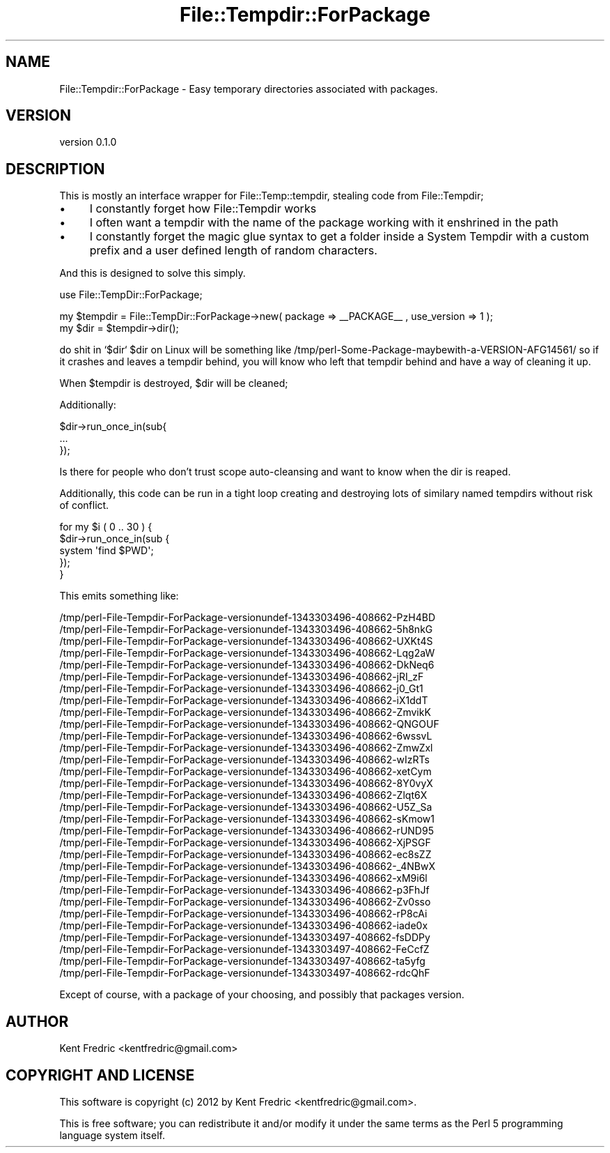 .\" Automatically generated by Pod::Man 2.26 (Pod::Simple 3.22)
.\"
.\" Standard preamble:
.\" ========================================================================
.de Sp \" Vertical space (when we can't use .PP)
.if t .sp .5v
.if n .sp
..
.de Vb \" Begin verbatim text
.ft CW
.nf
.ne \\$1
..
.de Ve \" End verbatim text
.ft R
.fi
..
.\" Set up some character translations and predefined strings.  \*(-- will
.\" give an unbreakable dash, \*(PI will give pi, \*(L" will give a left
.\" double quote, and \*(R" will give a right double quote.  \*(C+ will
.\" give a nicer C++.  Capital omega is used to do unbreakable dashes and
.\" therefore won't be available.  \*(C` and \*(C' expand to `' in nroff,
.\" nothing in troff, for use with C<>.
.tr \(*W-
.ds C+ C\v'-.1v'\h'-1p'\s-2+\h'-1p'+\s0\v'.1v'\h'-1p'
.ie n \{\
.    ds -- \(*W-
.    ds PI pi
.    if (\n(.H=4u)&(1m=24u) .ds -- \(*W\h'-12u'\(*W\h'-12u'-\" diablo 10 pitch
.    if (\n(.H=4u)&(1m=20u) .ds -- \(*W\h'-12u'\(*W\h'-8u'-\"  diablo 12 pitch
.    ds L" ""
.    ds R" ""
.    ds C` ""
.    ds C' ""
'br\}
.el\{\
.    ds -- \|\(em\|
.    ds PI \(*p
.    ds L" ``
.    ds R" ''
.    ds C`
.    ds C'
'br\}
.\"
.\" Escape single quotes in literal strings from groff's Unicode transform.
.ie \n(.g .ds Aq \(aq
.el       .ds Aq '
.\"
.\" If the F register is turned on, we'll generate index entries on stderr for
.\" titles (.TH), headers (.SH), subsections (.SS), items (.Ip), and index
.\" entries marked with X<> in POD.  Of course, you'll have to process the
.\" output yourself in some meaningful fashion.
.\"
.\" Avoid warning from groff about undefined register 'F'.
.de IX
..
.nr rF 0
.if \n(.g .if rF .nr rF 1
.if (\n(rF:(\n(.g==0)) \{
.    if \nF \{
.        de IX
.        tm Index:\\$1\t\\n%\t"\\$2"
..
.        if !\nF==2 \{
.            nr % 0
.            nr F 2
.        \}
.    \}
.\}
.rr rF
.\"
.\" Accent mark definitions (@(#)ms.acc 1.5 88/02/08 SMI; from UCB 4.2).
.\" Fear.  Run.  Save yourself.  No user-serviceable parts.
.    \" fudge factors for nroff and troff
.if n \{\
.    ds #H 0
.    ds #V .8m
.    ds #F .3m
.    ds #[ \f1
.    ds #] \fP
.\}
.if t \{\
.    ds #H ((1u-(\\\\n(.fu%2u))*.13m)
.    ds #V .6m
.    ds #F 0
.    ds #[ \&
.    ds #] \&
.\}
.    \" simple accents for nroff and troff
.if n \{\
.    ds ' \&
.    ds ` \&
.    ds ^ \&
.    ds , \&
.    ds ~ ~
.    ds /
.\}
.if t \{\
.    ds ' \\k:\h'-(\\n(.wu*8/10-\*(#H)'\'\h"|\\n:u"
.    ds ` \\k:\h'-(\\n(.wu*8/10-\*(#H)'\`\h'|\\n:u'
.    ds ^ \\k:\h'-(\\n(.wu*10/11-\*(#H)'^\h'|\\n:u'
.    ds , \\k:\h'-(\\n(.wu*8/10)',\h'|\\n:u'
.    ds ~ \\k:\h'-(\\n(.wu-\*(#H-.1m)'~\h'|\\n:u'
.    ds / \\k:\h'-(\\n(.wu*8/10-\*(#H)'\z\(sl\h'|\\n:u'
.\}
.    \" troff and (daisy-wheel) nroff accents
.ds : \\k:\h'-(\\n(.wu*8/10-\*(#H+.1m+\*(#F)'\v'-\*(#V'\z.\h'.2m+\*(#F'.\h'|\\n:u'\v'\*(#V'
.ds 8 \h'\*(#H'\(*b\h'-\*(#H'
.ds o \\k:\h'-(\\n(.wu+\w'\(de'u-\*(#H)/2u'\v'-.3n'\*(#[\z\(de\v'.3n'\h'|\\n:u'\*(#]
.ds d- \h'\*(#H'\(pd\h'-\w'~'u'\v'-.25m'\f2\(hy\fP\v'.25m'\h'-\*(#H'
.ds D- D\\k:\h'-\w'D'u'\v'-.11m'\z\(hy\v'.11m'\h'|\\n:u'
.ds th \*(#[\v'.3m'\s+1I\s-1\v'-.3m'\h'-(\w'I'u*2/3)'\s-1o\s+1\*(#]
.ds Th \*(#[\s+2I\s-2\h'-\w'I'u*3/5'\v'-.3m'o\v'.3m'\*(#]
.ds ae a\h'-(\w'a'u*4/10)'e
.ds Ae A\h'-(\w'A'u*4/10)'E
.    \" corrections for vroff
.if v .ds ~ \\k:\h'-(\\n(.wu*9/10-\*(#H)'\s-2\u~\d\s+2\h'|\\n:u'
.if v .ds ^ \\k:\h'-(\\n(.wu*10/11-\*(#H)'\v'-.4m'^\v'.4m'\h'|\\n:u'
.    \" for low resolution devices (crt and lpr)
.if \n(.H>23 .if \n(.V>19 \
\{\
.    ds : e
.    ds 8 ss
.    ds o a
.    ds d- d\h'-1'\(ga
.    ds D- D\h'-1'\(hy
.    ds th \o'bp'
.    ds Th \o'LP'
.    ds ae ae
.    ds Ae AE
.\}
.rm #[ #] #H #V #F C
.\" ========================================================================
.\"
.IX Title "File::Tempdir::ForPackage 3"
.TH File::Tempdir::ForPackage 3 "2012-07-27" "perl v5.16.0" "User Contributed Perl Documentation"
.\" For nroff, turn off justification.  Always turn off hyphenation; it makes
.\" way too many mistakes in technical documents.
.if n .ad l
.nh
.SH "NAME"
File::Tempdir::ForPackage \- Easy temporary directories associated with packages.
.SH "VERSION"
.IX Header "VERSION"
version 0.1.0
.SH "DESCRIPTION"
.IX Header "DESCRIPTION"
This is mostly an interface wrapper for File::Temp::tempdir, stealing code from File::Tempdir;
.IP "\(bu" 4
I constantly forget how File::Tempdir works
.IP "\(bu" 4
I often want a tempdir with the name of the package working with it enshrined in the path
.IP "\(bu" 4
I constantly forget the magic glue syntax to get a folder inside a System Tempdir with a custom prefix and a user defined length of random characters.
.PP
And this is designed to solve this simply.
.PP
use File::TempDir::ForPackage;
.PP
.Vb 2
\&  my $tempdir = File::TempDir::ForPackage\->new( package => _\|_PACKAGE_\|_ , use_version => 1 );
\&  my $dir = $tempdir\->dir();
.Ve
.PP
do shit in `$dir`
\&\f(CW$dir\fR on Linux will be something like /tmp/perl\-Some\-Package\-maybewith\-a\-VERSION\-AFG14561/
so if it crashes and leaves a tempdir behind, you will know who left that tempdir behind and have a way of cleaning it up.
.PP
When \f(CW$tempdir\fR is destroyed, \f(CW$dir\fR will be cleaned;
.PP
Additionally:
.PP
.Vb 3
\&  $dir\->run_once_in(sub{
\&    ...
\&  });
.Ve
.PP
Is there for people who don't trust scope auto-cleansing and want to know when the dir is reaped.
.PP
Additionally, this code can be run in a tight loop creating and destroying lots of similary named tempdirs without risk of conflict.
.PP
.Vb 5
\&  for my $i ( 0 .. 30  ) {
\&    $dir\->run_once_in(sub {
\&      system \*(Aqfind $PWD\*(Aq;
\&    });
\&  }
.Ve
.PP
This emits something like:
.PP
.Vb 10
\&  /tmp/perl\-File\-Tempdir\-ForPackage\-versionundef\-1343303496\-408662\-PzH4BD
\&  /tmp/perl\-File\-Tempdir\-ForPackage\-versionundef\-1343303496\-408662\-5h8nkG
\&  /tmp/perl\-File\-Tempdir\-ForPackage\-versionundef\-1343303496\-408662\-UXKt4S
\&  /tmp/perl\-File\-Tempdir\-ForPackage\-versionundef\-1343303496\-408662\-Lqg2aW
\&  /tmp/perl\-File\-Tempdir\-ForPackage\-versionundef\-1343303496\-408662\-DkNeq6
\&  /tmp/perl\-File\-Tempdir\-ForPackage\-versionundef\-1343303496\-408662\-jRI_zF
\&  /tmp/perl\-File\-Tempdir\-ForPackage\-versionundef\-1343303496\-408662\-j0_Gt1
\&  /tmp/perl\-File\-Tempdir\-ForPackage\-versionundef\-1343303496\-408662\-iX1ddT
\&  /tmp/perl\-File\-Tempdir\-ForPackage\-versionundef\-1343303496\-408662\-ZmvikK
\&  /tmp/perl\-File\-Tempdir\-ForPackage\-versionundef\-1343303496\-408662\-QNGOUF
\&  /tmp/perl\-File\-Tempdir\-ForPackage\-versionundef\-1343303496\-408662\-6wssvL
\&  /tmp/perl\-File\-Tempdir\-ForPackage\-versionundef\-1343303496\-408662\-ZmwZxl
\&  /tmp/perl\-File\-Tempdir\-ForPackage\-versionundef\-1343303496\-408662\-wIzRTs
\&  /tmp/perl\-File\-Tempdir\-ForPackage\-versionundef\-1343303496\-408662\-xetCym
\&  /tmp/perl\-File\-Tempdir\-ForPackage\-versionundef\-1343303496\-408662\-8Y0vyX
\&  /tmp/perl\-File\-Tempdir\-ForPackage\-versionundef\-1343303496\-408662\-Zlqt6X
\&  /tmp/perl\-File\-Tempdir\-ForPackage\-versionundef\-1343303496\-408662\-U5Z_Sa
\&  /tmp/perl\-File\-Tempdir\-ForPackage\-versionundef\-1343303496\-408662\-sKmow1
\&  /tmp/perl\-File\-Tempdir\-ForPackage\-versionundef\-1343303496\-408662\-rUND95
\&  /tmp/perl\-File\-Tempdir\-ForPackage\-versionundef\-1343303496\-408662\-XjPSGF
\&  /tmp/perl\-File\-Tempdir\-ForPackage\-versionundef\-1343303496\-408662\-ec8sZZ
\&  /tmp/perl\-File\-Tempdir\-ForPackage\-versionundef\-1343303496\-408662\-_4NBwX
\&  /tmp/perl\-File\-Tempdir\-ForPackage\-versionundef\-1343303496\-408662\-xM9i6l
\&  /tmp/perl\-File\-Tempdir\-ForPackage\-versionundef\-1343303496\-408662\-p3FhJf
\&  /tmp/perl\-File\-Tempdir\-ForPackage\-versionundef\-1343303496\-408662\-Zv0sso
\&  /tmp/perl\-File\-Tempdir\-ForPackage\-versionundef\-1343303496\-408662\-rP8cAi
\&  /tmp/perl\-File\-Tempdir\-ForPackage\-versionundef\-1343303496\-408662\-iade0x
\&  /tmp/perl\-File\-Tempdir\-ForPackage\-versionundef\-1343303497\-408662\-fsDDPy
\&  /tmp/perl\-File\-Tempdir\-ForPackage\-versionundef\-1343303497\-408662\-FeCcfZ
\&  /tmp/perl\-File\-Tempdir\-ForPackage\-versionundef\-1343303497\-408662\-ta5yfg
\&  /tmp/perl\-File\-Tempdir\-ForPackage\-versionundef\-1343303497\-408662\-rdcQhF
.Ve
.PP
Except of course, with a package of your choosing, and possibly that packages version.
.SH "AUTHOR"
.IX Header "AUTHOR"
Kent Fredric <kentfredric@gmail.com>
.SH "COPYRIGHT AND LICENSE"
.IX Header "COPYRIGHT AND LICENSE"
This software is copyright (c) 2012 by Kent Fredric <kentfredric@gmail.com>.
.PP
This is free software; you can redistribute it and/or modify it under
the same terms as the Perl 5 programming language system itself.
